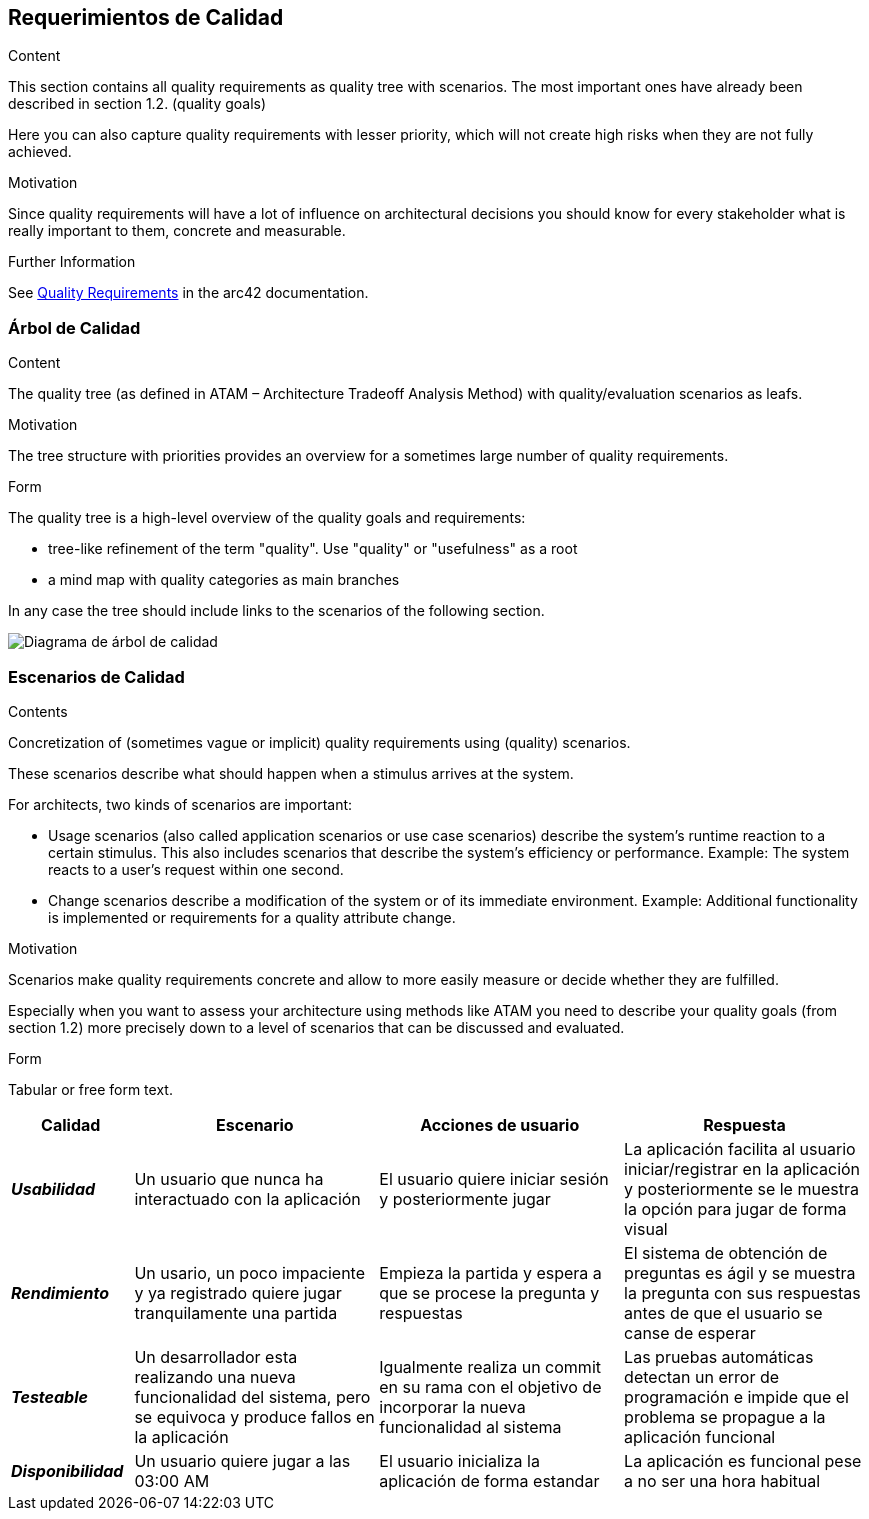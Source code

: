 ifndef::imagesdir[:imagesdir: ../images]

[[section-quality-scenarios]]
== Requerimientos de Calidad


[role="arc42help"]
****

.Content
This section contains all quality requirements as quality tree with scenarios. The most important ones have already been described in section 1.2. (quality goals)

Here you can also capture quality requirements with lesser priority,
which will not create high risks when they are not fully achieved.

.Motivation
Since quality requirements will have a lot of influence on architectural
decisions you should know for every stakeholder what is really important to them,
concrete and measurable.


.Further Information

See https://docs.arc42.org/section-10/[Quality Requirements] in the arc42 documentation.

****

=== Árbol de Calidad

[role="arc42help"]
****
.Content
The quality tree (as defined in ATAM – Architecture Tradeoff Analysis Method) with quality/evaluation scenarios as leafs.

.Motivation
The tree structure with priorities provides an overview for a sometimes large number of quality requirements.

.Form
The quality tree is a high-level overview of the quality goals and requirements:

* tree-like refinement of the term "quality". Use "quality" or "usefulness" as a root
* a mind map with quality categories as main branches

In any case the tree should include links to the scenarios of the following section.


****

image::10_1_arbol-calidad.png["Diagrama de árbol de calidad"]

=== Escenarios de Calidad

[role="arc42help"]
****
.Contents
Concretization of (sometimes vague or implicit) quality requirements using (quality) scenarios.

These scenarios describe what should happen when a stimulus arrives at the system.

For architects, two kinds of scenarios are important:

* Usage scenarios (also called application scenarios or use case scenarios) describe the system’s runtime reaction to a certain stimulus. This also includes scenarios that describe the system’s efficiency or performance. Example: The system reacts to a user’s request within one second.
* Change scenarios describe a modification of the system or of its immediate environment. Example: Additional functionality is implemented or requirements for a quality attribute change.

.Motivation
Scenarios make quality requirements concrete and allow to
more easily measure or decide whether they are fulfilled.

Especially when you want to assess your architecture using methods like
ATAM you need to describe your quality goals (from section 1.2)
more precisely down to a level of scenarios that can be discussed and evaluated.

.Form
Tabular or free form text.
****

[options="header",cols="1e,2,2,2"]
|===
|*Calidad* |*Escenario* | *Acciones de usuario* | *Respuesta*
|*Usabilidad*| Un usuario que nunca ha interactuado con la aplicación | El usuario quiere iniciar sesión y posteriormente jugar | La aplicación facilita al usuario iniciar/registrar en la aplicación y posteriormente se le muestra la opción para jugar de forma visual
|*Rendimiento*| Un usario, un poco impaciente y ya registrado quiere jugar tranquilamente una partida | Empieza la partida y espera a que se procese la pregunta y respuestas | El sistema de obtención de preguntas es ágil y se muestra la pregunta con sus respuestas antes de que el usuario se canse de esperar
|*Testeable*| Un desarrollador esta realizando una nueva funcionalidad del sistema, pero se equivoca y produce fallos en la aplicación | Igualmente realiza un commit en su rama con el objetivo de incorporar la nueva funcionalidad al sistema | Las pruebas automáticas detectan un error de programación e impide que el problema se propague a la aplicación funcional
|*Disponibilidad*| Un usuario quiere jugar a las 03:00 AM | El usuario inicializa  la aplicación de forma estandar |La aplicación es funcional pese a no ser una hora habitual
|===

